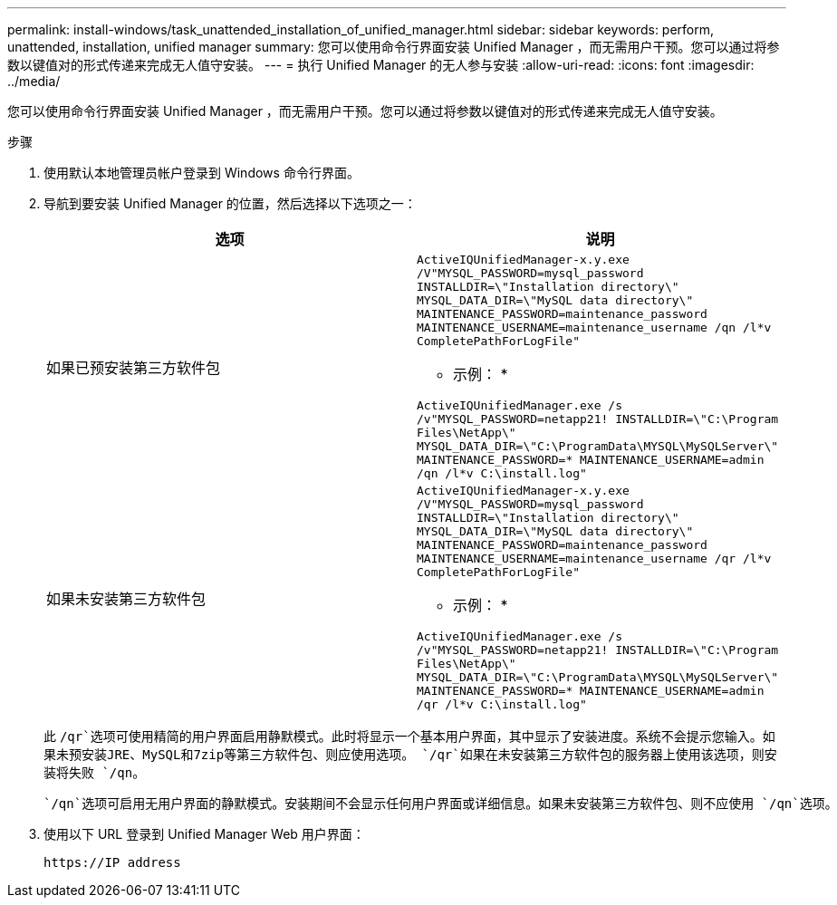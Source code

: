 ---
permalink: install-windows/task_unattended_installation_of_unified_manager.html 
sidebar: sidebar 
keywords: perform, unattended, installation, unified manager 
summary: 您可以使用命令行界面安装 Unified Manager ，而无需用户干预。您可以通过将参数以键值对的形式传递来完成无人值守安装。 
---
= 执行 Unified Manager 的无人参与安装
:allow-uri-read: 
:icons: font
:imagesdir: ../media/


[role="lead"]
您可以使用命令行界面安装 Unified Manager ，而无需用户干预。您可以通过将参数以键值对的形式传递来完成无人值守安装。

.步骤
. 使用默认本地管理员帐户登录到 Windows 命令行界面。
. 导航到要安装 Unified Manager 的位置，然后选择以下选项之一：
+
[cols="4a,4a"]
|===
| 选项 | 说明 


 a| 
如果已预安装第三方软件包
 a| 
`ActiveIQUnifiedManager-x.y.exe /V"MYSQL_PASSWORD=mysql_password INSTALLDIR=\"Installation directory\" MYSQL_DATA_DIR=\"MySQL data directory\" MAINTENANCE_PASSWORD=maintenance_password MAINTENANCE_USERNAME=maintenance_username /qn /l*v CompletePathForLogFile"`

* 示例： *

`ActiveIQUnifiedManager.exe /s /v"MYSQL_PASSWORD=netapp21! INSTALLDIR=\"C:\Program Files\NetApp\" MYSQL_DATA_DIR=\"C:\ProgramData\MYSQL\MySQLServer\" MAINTENANCE_PASSWORD=******* MAINTENANCE_USERNAME=admin /qn /l*v C:\install.log"`



 a| 
如果未安装第三方软件包
 a| 
`ActiveIQUnifiedManager-x.y.exe /V"MYSQL_PASSWORD=mysql_password INSTALLDIR=\"Installation directory\" MYSQL_DATA_DIR=\"MySQL data directory\" MAINTENANCE_PASSWORD=maintenance_password MAINTENANCE_USERNAME=maintenance_username /qr /l*v CompletePathForLogFile"`

* 示例： *

`ActiveIQUnifiedManager.exe /s /v"MYSQL_PASSWORD=netapp21! INSTALLDIR=\"C:\Program Files\NetApp\" MYSQL_DATA_DIR=\"C:\ProgramData\MYSQL\MySQLServer\" MAINTENANCE_PASSWORD=******* MAINTENANCE_USERNAME=admin /qr /l*v C:\install.log"`

|===
+
此 `/qr`选项可使用精简的用户界面启用静默模式。此时将显示一个基本用户界面，其中显示了安装进度。系统不会提示您输入。如果未预安装JRE、MySQL和7zip等第三方软件包、则应使用选项。 `/qr`如果在未安装第三方软件包的服务器上使用该选项，则安装将失败 `/qn`。

+
 `/qn`选项可启用无用户界面的静默模式。安装期间不会显示任何用户界面或详细信息。如果未安装第三方软件包、则不应使用 `/qn`选项。

. 使用以下 URL 登录到 Unified Manager Web 用户界面：
+
`\https://IP address`


